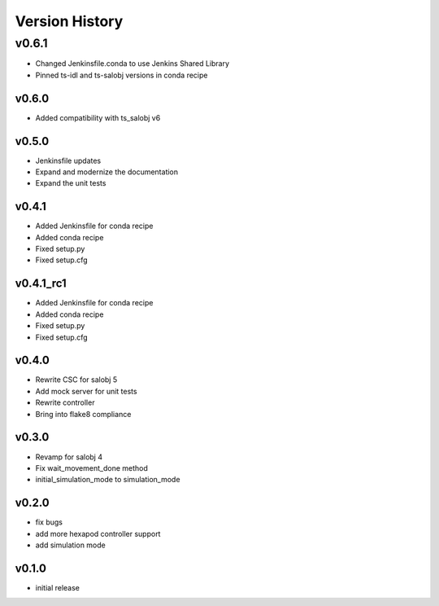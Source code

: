 ===============
Version History
===============

v0.6.1
======
* Changed Jenkinsfile.conda to use Jenkins Shared Library
* Pinned ts-idl and ts-salobj versions in conda recipe

v0.6.0
------
* Added compatibility with ts_salobj v6

v0.5.0
------
* Jenkinsfile updates
* Expand and modernize the documentation
* Expand the unit tests

v0.4.1
------
* Added Jenkinsfile for conda recipe
* Added conda recipe
* Fixed setup.py
* Fixed setup.cfg

v0.4.1_rc1
----------
* Added Jenkinsfile for conda recipe
* Added conda recipe
* Fixed setup.py
* Fixed setup.cfg

v0.4.0
------
* Rewrite CSC for salobj 5
* Add mock server for unit tests
* Rewrite controller
* Bring into flake8 compliance

v0.3.0
------
* Revamp for salobj 4
* Fix wait_movement_done method
* initial_simulation_mode to simulation_mode

v0.2.0
------
* fix bugs
* add more hexapod controller support
* add simulation mode

v0.1.0
------
* initial release
